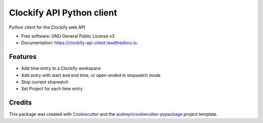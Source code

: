 ==========================
Clockify API Python client
==========================


.. image:: https://img.shields.io/pypi/v/clockifyclient.svg
        :target: https://pypi.python.org/pypi/clockifyclient

.. image:: https://img.shields.io/travis/sjoerdk/clockifyclient.svg
        :target: https://travis-ci.org/sjoerdk/clockifyclient

.. image:: https://readthedocs.org/projects/clockify-api-client/badge/?version=latest
        :target: https://clockifyclient.readthedocs.io/en/latest/?badge=latest
        :alt: Documentation Status


.. image:: https://pyup.io/repos/github/sjoerdk/clockifyclient/shield.svg
     :target: https://pyup.io/repos/github/sjoerdk/clockifyclient/
     :alt: Updates



Python client for the Clockify web API


* Free software: GNU General Public License v3
* Documentation: https://clockify-api-client.readthedocs.io.


Features
--------

* Add time entry to a Clockify workspace
* Add entry with start and end time, or open-ended in stopwatch mode
* Stop current stopwatch
* Set Project for each time entry


Credits
-------

This package was created with Cookiecutter_ and the `audreyr/cookiecutter-pypackage`_ project template.

.. _Cookiecutter: https://github.com/audreyr/cookiecutter
.. _`audreyr/cookiecutter-pypackage`: https://github.com/audreyr/cookiecutter-pypackage
